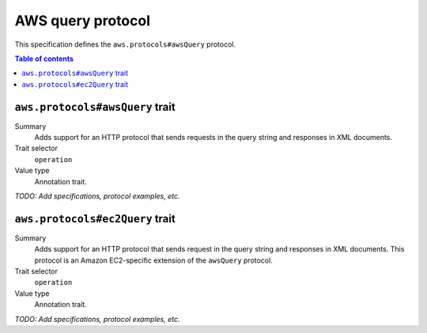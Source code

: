 .. _aws-query-protocol:

==================
AWS query protocol
==================

This specification defines the ``aws.protocols#awsQuery`` protocol.

.. contents:: Table of contents
    :depth: 2
    :local:
    :backlinks: none


.. _aws.protocols#awsQuery-trait:

--------------------------------
``aws.protocols#awsQuery`` trait
--------------------------------

Summary
    Adds support for an HTTP protocol that sends requests in the query
    string and responses in XML documents.
Trait selector
    ``operation``
Value type
    Annotation trait.

.. tabs::

    .. code-tab:: smithy

        namespace smithy.example

        use aws.protocols#awsQuery

        @awsQuery
        service MyService {
            version: "2020-02-05"
        }

    .. code-tab:: json

        {
            "smithy": "0.5.0",
            "shapes": {
                "smithy.example#MyService": {
                    "type": "service",
                    "version": "2020-02-05",
                    "traits": {
                        "aws.protocols#awsQuery": true
                    }
                }
            }
        }

*TODO: Add specifications, protocol examples, etc.*


.. _aws.protocols#ec2Query-trait:

--------------------------------
``aws.protocols#ec2Query`` trait
--------------------------------

Summary
    Adds support for an HTTP protocol that sends request in the query
    string and responses in XML documents. This protocol is an
    Amazon EC2-specific extension of the ``awsQuery`` protocol.
Trait selector
    ``operation``
Value type
    Annotation trait.

.. tabs::

    .. code-tab:: smithy

        namespace smithy.example

        use aws.protocols#ec2Query

        @ec2Query
        service MyService {
            version: "2020-02-05"
        }

    .. code-tab:: json

        {
            "smithy": "0.5.0",
            "shapes": {
                "smithy.example#MyService": {
                    "type": "service",
                    "version": "2020-02-05",
                    "traits": {
                        "aws.protocols#ec2Query": true
                    }
                }
            }
        }

*TODO: Add specifications, protocol examples, etc.*
